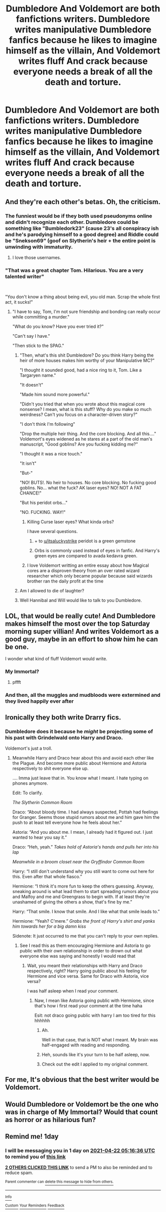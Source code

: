 #+TITLE: Dumbledore And Voldemort are both fanfictions writers. Dumbledore writes manipulative Dumbledore fanfics because he likes to imagine himself as the villain, And Voldemort writes fluff And crack because everyone needs a break of all the death and torture.

* Dumbledore And Voldemort are both fanfictions writers. Dumbledore writes manipulative Dumbledore fanfics because he likes to imagine himself as the villain, And Voldemort writes fluff And crack because everyone needs a break of all the death and torture.
:PROPERTIES:
:Author: Pratical_project298
:Score: 511
:DateUnix: 1618955620.0
:DateShort: 2021-Apr-21
:FlairText: Prompt
:END:

** And they're each other's betas. Oh, the criticism.
:PROPERTIES:
:Author: magicspacehole
:Score: 228
:DateUnix: 1618957019.0
:DateShort: 2021-Apr-21
:END:

*** The funniest would be if they both used pseudonyms online and didn't recognize each other. Dumbledore could be something like "Bumbledork23" (cause 23's all conspiracy ish and he's parodying himself to a good degree) and Riddle could be "Snekson69" (goof on Slytherin's heir + the entire point is unwinding with immaturity.
:PROPERTIES:
:Author: Avigorus
:Score: 80
:DateUnix: 1618967378.0
:DateShort: 2021-Apr-21
:END:

**** I love those usernames.
:PROPERTIES:
:Author: Sonia341
:Score: 6
:DateUnix: 1619067017.0
:DateShort: 2021-Apr-22
:END:


*** "That was a great chapter Tom. Hilarious. You are a very talented writer"

​

"You don't know a thing about being evil, you old man. Scrap the whole first act, it sucks!"
:PROPERTIES:
:Author: Jon_Riptide
:Score: 209
:DateUnix: 1618957240.0
:DateShort: 2021-Apr-21
:END:

**** "I have to say, Tom, I'm not sure friendship and bonding can really occur while committing a murder."

"What do you know? Have you ever tried it?"

"Can't say I have."

"Then stick to the SPAG."
:PROPERTIES:
:Author: magicspacehole
:Score: 156
:DateUnix: 1618957562.0
:DateShort: 2021-Apr-21
:END:

***** "Then, what's this shit Dumbledore? Do you think Harry being the heir of more houses makes him worthy of your Manipulative MC?"

"I thought it sounded good, had a nice ring to it, Tom. Like a Targaryen name."

"It doesn't"

"Made him sound more powerful."

"Didn't you tried that when you wrote about this magical core nonsense? I mean, what is this stuff? Why do you make so much weirdness? Can't you focus on a character-driven story?"

"I don't think I'm following"

"Drop the multiple heir thing. And the core blocking. And all this...." Voldemort's eyes widened as he stares at a part of the old man's manuscript, "Good goblins? Are you fucking kidding me?"

"I thought it was a nice touch."

"It isn't"

"But-"

"NO! BUTS!. No heir to houses. No core blocking. No fucking good goblins. No... what the fuck? AK laser eyes? NO! NOT A FAT CHANCE!"

"But his peridot orbs..."

"NO. FUCKING. WAY!"
:PROPERTIES:
:Author: Jon_Riptide
:Score: 149
:DateUnix: 1618960416.0
:DateShort: 2021-Apr-21
:END:

****** Killing Curse laser eyes? What kinda orbs?

I have several questions.
:PROPERTIES:
:Author: VarnusJulius
:Score: 74
:DateUnix: 1618961598.0
:DateShort: 2021-Apr-21
:END:

******* + to [[/u/itsaluckystrike][u/itsaluckystrike]] peridot is a green gemstone
:PROPERTIES:
:Author: Avigorus
:Score: 23
:DateUnix: 1618966956.0
:DateShort: 2021-Apr-21
:END:


******* Orbs is commonly used instead of eyes in fanfic. And Harry's green eyes are compared to avada kedavra green.
:PROPERTIES:
:Author: itsaluckystrike
:Score: 67
:DateUnix: 1618962168.0
:DateShort: 2021-Apr-21
:END:


****** I love Voldemort writting an entire essay about how Magical cores are a disproven theory from an over rated wizard researcher which only became popular because said wizards brother ran the daily profit at the time
:PROPERTIES:
:Author: CommanderL3
:Score: 32
:DateUnix: 1618980576.0
:DateShort: 2021-Apr-21
:END:


***** Am I allowed to die of laughter?
:PROPERTIES:
:Author: EmeraldMeetsAuburn
:Score: 19
:DateUnix: 1618972696.0
:DateShort: 2021-Apr-21
:END:


***** Well Hannibal and Will would like to talk to you Dumbledore.
:PROPERTIES:
:Author: Toto313
:Score: 9
:DateUnix: 1618977793.0
:DateShort: 2021-Apr-21
:END:


** LOL, that would be really cute! And Dumbledore makes himself the most over the top Saturday morning super villian! And writes Voldemort as a good guy, maybe in an effort to show him he can be one.

I wonder what kind of fluff Voldemort would write.
:PROPERTIES:
:Author: Dragonsrule18
:Score: 71
:DateUnix: 1618965370.0
:DateShort: 2021-Apr-21
:END:

*** My Immortal?
:PROPERTIES:
:Author: kenchak
:Score: 18
:DateUnix: 1619025705.0
:DateShort: 2021-Apr-21
:END:

**** pffft
:PROPERTIES:
:Author: insanelordloki
:Score: 2
:DateUnix: 1619927993.0
:DateShort: 2021-May-02
:END:


*** And then, all the muggles and mudbloods were extermined and they lived happily ever after
:PROPERTIES:
:Author: Pratical_project298
:Score: 6
:DateUnix: 1619049273.0
:DateShort: 2021-Apr-22
:END:


** Ironically they both write Drarry fics.
:PROPERTIES:
:Author: I_love_DPs
:Score: 137
:DateUnix: 1618956777.0
:DateShort: 2021-Apr-21
:END:

*** Dumbledore does it because he /might/ be projecting some of his past with Grindelwald onto Harry and Draco.

Voldemort's just a troll.
:PROPERTIES:
:Author: CalmInvestment
:Score: 158
:DateUnix: 1618957415.0
:DateShort: 2021-Apr-21
:END:

**** Meanwhile Harry and Draco hear about this and avoid each other like the Plague. And become more public about Hermione and Astoria respectively to shit everyone else up.

.... Imma just leave that in. You know what I meant. I hate typing on phones anymore.

Edit: To clarify.

/The Slytherin Common Room/

Draco: “About bloody time. I had always suspected, Pottah had feelings for Granger. Seems those stupid rumors about me and him gave him the push to at least tell everyone how he feels about her.”

Astoria: “And you about me. I mean, I already had it figured out. I just wanted to hear you say it.”

Draco: “Heh, yeah.” /Takes hold of Astoria's hands and pulls her into his lap/

/Meanwhile in a broom closet near the Gryffindor Common Room/

Harry: “I still don't understand why you still want to come out here for this. Even after that whole fiasco.”

Hermione: “I think it's more fun to keep the others guessing. Anyway, sneaking around is what lead them to start spreading rumors about you and Malfoy and me and Greengrass to begin with. If at least they're unashamed of giving the others a show, that's fine by me.”

Harry: “That smile. I know that smile. And I like what that smile leads to.”

Hermione: “Yeah? C'mere.” /Grabs the front of Harry's shirt and yanks him towards her for a big damn kiss/

Sidenote: It just occurred to me that you can't reply to your own replies.
:PROPERTIES:
:Author: VarnusJulius
:Score: 77
:DateUnix: 1618961826.0
:DateShort: 2021-Apr-21
:END:

***** See I read this as them encouraging Hermione and Astoria to go public with their /own/ relationship in order to drown out what everyone else was saying and honestly I would read that
:PROPERTIES:
:Author: tastelessbrain
:Score: 61
:DateUnix: 1618970061.0
:DateShort: 2021-Apr-21
:END:

****** Wait, you meant their relationships with Harry and Draco respectively, right? Harry going public about his feeling for Hermione and vice versa. Same for Draco with Astoria, vice versa?

I was half asleep when I read your comment.
:PROPERTIES:
:Author: VarnusJulius
:Score: 5
:DateUnix: 1619017838.0
:DateShort: 2021-Apr-21
:END:

******* Naw, I mean like Astoria going public with Hermione, since that's how i first read your comment at the time haha

Esit: not draco going public with harry I am too tired for this hhhhhh
:PROPERTIES:
:Author: tastelessbrain
:Score: 10
:DateUnix: 1619018510.0
:DateShort: 2021-Apr-21
:END:

******** Ah.

Well in that case, that is NOT what I meant. My brain was half-engaged with reading and responding.
:PROPERTIES:
:Author: VarnusJulius
:Score: 2
:DateUnix: 1619018578.0
:DateShort: 2021-Apr-21
:END:


******** Heh, sounds like it's your turn to be half asleep, now.
:PROPERTIES:
:Author: VarnusJulius
:Score: 2
:DateUnix: 1619018683.0
:DateShort: 2021-Apr-21
:END:


******** Check out the edit I applied to my original comment.
:PROPERTIES:
:Author: VarnusJulius
:Score: 2
:DateUnix: 1619020266.0
:DateShort: 2021-Apr-21
:END:


** For me, It's obvious that the best writer would be Voldemort.
:PROPERTIES:
:Author: -ntl209
:Score: 32
:DateUnix: 1618967714.0
:DateShort: 2021-Apr-21
:END:


** Would Dumbledore or Voldemort be the one who was in charge of My Immortal? Would that count as horror or as hilarious fun?
:PROPERTIES:
:Author: NotSoSnarky
:Score: 4
:DateUnix: 1619047132.0
:DateShort: 2021-Apr-22
:END:


** Remind me! 1day
:PROPERTIES:
:Author: Scary_Treant_229
:Score: 4
:DateUnix: 1618982196.0
:DateShort: 2021-Apr-21
:END:

*** I will be messaging you in 1 day on [[http://www.wolframalpha.com/input/?i=2021-04-22%2005:16:36%20UTC%20To%20Local%20Time][*2021-04-22 05:16:36 UTC*]] to remind you of [[https://www.reddit.com/r/HPfanfiction/comments/mv1f6q/dumbledore_and_voldemort_are_both_fanfictions/gvajkqj/?context=3][*this link*]]

[[https://www.reddit.com/message/compose/?to=RemindMeBot&subject=Reminder&message=%5Bhttps%3A%2F%2Fwww.reddit.com%2Fr%2FHPfanfiction%2Fcomments%2Fmv1f6q%2Fdumbledore_and_voldemort_are_both_fanfictions%2Fgvajkqj%2F%5D%0A%0ARemindMe%21%202021-04-22%2005%3A16%3A36%20UTC][*2 OTHERS CLICKED THIS LINK*]] to send a PM to also be reminded and to reduce spam.

^{Parent commenter can} [[https://www.reddit.com/message/compose/?to=RemindMeBot&subject=Delete%20Comment&message=Delete%21%20mv1f6q][^{delete this message to hide from others.}]]

--------------

[[https://www.reddit.com/r/RemindMeBot/comments/e1bko7/remindmebot_info_v21/][^{Info}]]

[[https://www.reddit.com/message/compose/?to=RemindMeBot&subject=Reminder&message=%5BLink%20or%20message%20inside%20square%20brackets%5D%0A%0ARemindMe%21%20Time%20period%20here][^{Custom}]]
[[https://www.reddit.com/message/compose/?to=RemindMeBot&subject=List%20Of%20Reminders&message=MyReminders%21][^{Your Reminders}]]
[[https://www.reddit.com/message/compose/?to=Watchful1&subject=RemindMeBot%20Feedback][^{Feedback}]]
:PROPERTIES:
:Author: RemindMeBot
:Score: 2
:DateUnix: 1618982233.0
:DateShort: 2021-Apr-21
:END:


** Remind me! 1year
:PROPERTIES:
:Author: blacksistrs
:Score: 2
:DateUnix: 1619014301.0
:DateShort: 2021-Apr-21
:END:

*** Why?
:PROPERTIES:
:Author: Fantasyneli
:Score: 1
:DateUnix: 1621218362.0
:DateShort: 2021-May-17
:END:
